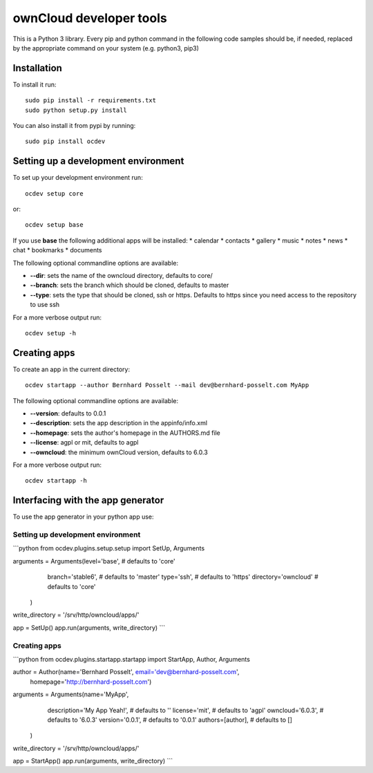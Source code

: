 ========================
ownCloud developer tools
========================
This is a Python 3 library. Every pip and python command in the following code
samples should be, if needed, replaced by the appropriate command on your system (e.g. python3, pip3)

Installation
============

To install it run::

    sudo pip install -r requirements.txt
    sudo python setup.py install

You can also install it from pypi by running::

    sudo pip install ocdev


Setting up a development environment
====================================
To set up your development environment run::

    ocdev setup core

or::
  
    ocdev setup base

If you use **base** the following additional apps will be installed:
* calendar
* contacts
* gallery
* music
* notes
* news
* chat
* bookmarks
* documents

The following optional commandline options are available:

* **--dir**: sets the name of the owncloud directory, defaults to core/
* **--branch**: sets the branch which should be cloned, defaults to master
* **--type**: sets the type that should be cloned, ssh or https. Defaults to https since you need access to the repository to use ssh

For a more verbose output run::

    ocdev setup -h

Creating apps
=============

To create an app in the current directory::

    ocdev startapp --author Bernhard Posselt --mail dev@bernhard-posselt.com MyApp

The following optional commandline options are available:

* **--version**: defaults to 0.0.1
* **--description**: sets the app description in the appinfo/info.xml
* **--homepage**: sets the author's homepage in the AUTHORS.md file
* **--license**: agpl or mit, defaults to agpl
* **--owncloud**: the minimum ownCloud version, defaults to 6.0.3

For a more verbose output run::

    ocdev startapp -h

Interfacing with the app generator
==================================
To use the app generator in your python app use::

Setting up development environment
----------------------------------

```python
from ocdev.plugins.setup.setup import SetUp, Arguments

arguments = Arguments(level='base',          # defaults to 'core'
                      branch='stable6',      # defaults to 'master'
                      type='ssh',            # defaults to 'https'
                      directory='owncloud'   # defaults to 'core'
            )

write_directory = '/srv/http/owncloud/apps/'

app = SetUp()
app.run(arguments, write_directory)
```

Creating apps
-------------

```python
from ocdev.plugins.startapp.startapp import StartApp, Author, Arguments

author = Author(name='Bernhard Posselt', email='dev@bernhard-posselt.com', 
                homepage='http://bernhard-posselt.com')

arguments = Arguments(name='MyApp', 
                      description='My App Yeah!',    # defaults to ''
                      license='mit',                 # defaults to 'agpl'
                      owncloud='6.0.3',              # defaults to '6.0.3'
                      version='0.0.1',               # defaults to '0.0.1'
                      authors=[author],              # defaults to []
            )

write_directory = '/srv/http/owncloud/apps/'

app = StartApp()
app.run(arguments, write_directory)
```
